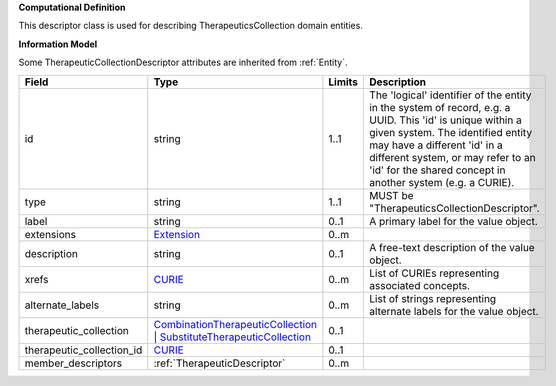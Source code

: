 **Computational Definition**

This descriptor class is used for describing TherapeuticsCollection domain entities.

**Information Model**

Some TherapeuticCollectionDescriptor attributes are inherited from :ref:`Entity`.

.. list-table::
   :class: clean-wrap
   :header-rows: 1
   :align: left
   :widths: auto
   
   *  - Field
      - Type
      - Limits
      - Description
   *  - id
      - string
      - 1..1
      - The 'logical' identifier of the entity in the system of record, e.g. a UUID. This 'id' is  unique within a given system. The identified entity may have a different 'id' in a different  system, or may refer to an 'id' for the shared concept in another system (e.g. a CURIE).
   *  - type
      - string
      - 1..1
      - MUST be "TherapeuticsCollectionDescriptor".
   *  - label
      - string
      - 0..1
      - A primary label for the value object.
   *  - extensions
      - `Extension <core.json#/$defs/Extension>`_
      - 0..m
      - 
   *  - description
      - string
      - 0..1
      - A free-text description of the value object.
   *  - xrefs
      - `CURIE <core.json#/$defs/CURIE>`_
      - 0..m
      - List of CURIEs representing associated concepts.
   *  - alternate_labels
      - string
      - 0..m
      - List of strings representing alternate labels for the value object.
   *  - therapeutic_collection
      - `CombinationTherapeuticCollection <core.json#/$defs/CombinationTherapeuticCollection>`_ | `SubstituteTherapeuticCollection <core.json#/$defs/SubstituteTherapeuticCollection>`_
      - 0..1
      - 
   *  - therapeutic_collection_id
      - `CURIE <core.json#/$defs/CURIE>`_
      - 0..1
      - 
   *  - member_descriptors
      - :ref:`TherapeuticDescriptor`
      - 0..m
      - 
